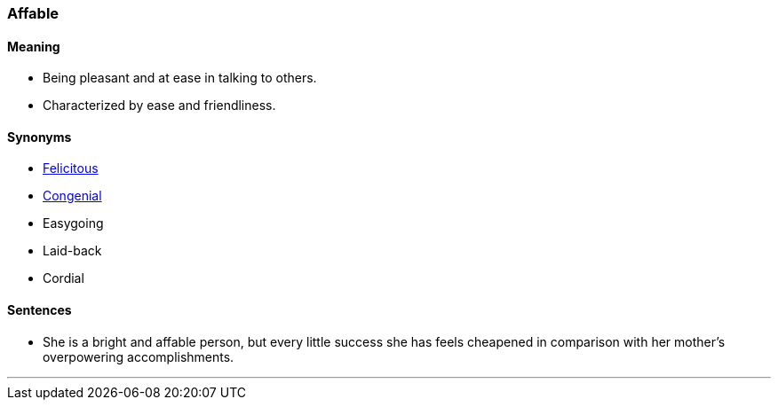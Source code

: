 === Affable

==== Meaning

* Being pleasant and at ease in talking to others.
* Characterized by ease and friendliness.

==== Synonyms

* link:#_felicitous[Felicitous]
* link:#_congenial[Congenial]
* Easygoing
* Laid-back
* Cordial

==== Sentences

* She is a bright and [.underline]#affable# person, but every little success she has feels cheapened in comparison with her mother's overpowering accomplishments.

'''
